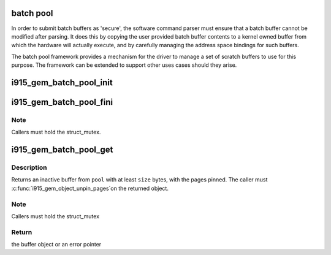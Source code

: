 .. -*- coding: utf-8; mode: rst -*-
.. src-file: drivers/gpu/drm/i915/i915_gem_batch_pool.c

.. _`batch-pool`:

batch pool
==========

In order to submit batch buffers as 'secure', the software command parser
must ensure that a batch buffer cannot be modified after parsing. It does
this by copying the user provided batch buffer contents to a kernel owned
buffer from which the hardware will actually execute, and by carefully
managing the address space bindings for such buffers.

The batch pool framework provides a mechanism for the driver to manage a
set of scratch buffers to use for this purpose. The framework can be
extended to support other uses cases should they arise.

.. _`i915_gem_batch_pool_init`:

i915_gem_batch_pool_init
========================

.. c:function:: void i915_gem_batch_pool_init(struct i915_gem_batch_pool *pool, struct intel_engine_cs *engine)

    initialize a batch buffer pool

    :param pool:
        the batch buffer pool
    :type pool: struct i915_gem_batch_pool \*

    :param engine:
        the associated request submission engine
    :type engine: struct intel_engine_cs \*

.. _`i915_gem_batch_pool_fini`:

i915_gem_batch_pool_fini
========================

.. c:function:: void i915_gem_batch_pool_fini(struct i915_gem_batch_pool *pool)

    clean up a batch buffer pool

    :param pool:
        the pool to clean up
    :type pool: struct i915_gem_batch_pool \*

.. _`i915_gem_batch_pool_fini.note`:

Note
----

Callers must hold the struct_mutex.

.. _`i915_gem_batch_pool_get`:

i915_gem_batch_pool_get
=======================

.. c:function:: struct drm_i915_gem_object *i915_gem_batch_pool_get(struct i915_gem_batch_pool *pool, size_t size)

    allocate a buffer from the pool

    :param pool:
        the batch buffer pool
    :type pool: struct i915_gem_batch_pool \*

    :param size:
        the minimum desired size of the returned buffer
    :type size: size_t

.. _`i915_gem_batch_pool_get.description`:

Description
-----------

Returns an inactive buffer from \ ``pool``\  with at least \ ``size``\  bytes,
with the pages pinned. The caller must \ :c:func:`i915_gem_object_unpin_pages`\ 
on the returned object.

.. _`i915_gem_batch_pool_get.note`:

Note
----

Callers must hold the struct_mutex

.. _`i915_gem_batch_pool_get.return`:

Return
------

the buffer object or an error pointer

.. This file was automatic generated / don't edit.

